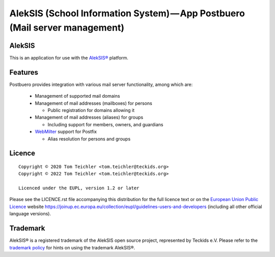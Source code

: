 AlekSIS (School Information System) — App Postbuero (Mail server management)
============================================================================

AlekSIS
-------

This is an application for use with the `AlekSIS®`_ platform.

Features
--------

Postbuero provides integration with various mail server functionality, among which are:

 * Management of supported mail domains
 * Management of mail addresses (mailboxes) for persons

   * Public registration for domains allowing it

 * Management of mail addresses (aliases) for groups

   * Including support for members, owners, and guardians

 * `WebMilter`_ support for Postfix

   * Alias resolution for persons and groups

Licence
-------

::

  Copyright © 2020 Tom Teichler <tom.teichler@teckids.org>
  Copyright © 2022 Tom Teichler <tom.teichler@teckids.org>

  Licenced under the EUPL, version 1.2 or later

Please see the LICENCE.rst file accompanying this distribution for the
full licence text or on the `European Union Public Licence`_ website
https://joinup.ec.europa.eu/collection/eupl/guidelines-users-and-developers
(including all other official language versions).

Trademark
---------

AlekSIS® is a registered trademark of the AlekSIS open source project, represented
by Teckids e.V. Please refer to the `trademark policy`_ for hints on using the trademark
AlekSIS®.

.. _AlekSIS®: https://edugit.org/AlekSIS/official/AlekSIS
.. _WebMilter: https://docs.bergblau.io/concepts/webmilter/
.. _European Union Public Licence: https://eupl.eu/
.. _trademark policy: https://aleksis.org/pages/about
